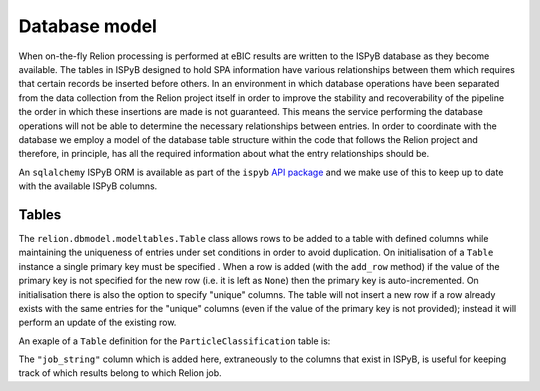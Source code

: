 ==============
Database model
==============

When on-the-fly Relion processing is performed at eBIC results are written to the ISPyB database 
as they become available. The tables in ISPyB designed to hold SPA information have various 
relationships between them which requires that certain records be inserted before others. In an 
environment in which database operations have been separated from the data collection from the 
Relion project itself in order to improve the stability and recoverability of the pipeline the order 
in which these insertions are made is not guaranteed. This means the service performing the database 
operations will not be able to determine the necessary relationships between entries. In order to 
coordinate with the database we employ a model of the database table structure within the code that 
follows the Relion project and therefore, in principle, has all the required information about what 
the entry relationships should be. 

An ``sqlalchemy`` ISPyB ORM is available as part of the ``ispyb`` `API package <https://github.com/DiamondLightSource/ispyb-api>`_ 
and we make use of this to keep up to date with the available ISPyB columns.

------
Tables
------

The ``relion.dbmodel.modeltables.Table`` class allows rows to be added to a table with defined 
columns while maintaining the uniqueness of entries under set conditions in order to avoid duplication. 
On initialisation of a ``Table`` instance a single primary key must be specified . When a row is added 
(with the ``add_row`` method) if the value of the primary key is not specified for the new row (i.e. 
it is left as ``None``) then the primary key is auto-incremented. On initialisation there is also the 
option to specify "unique" columns. The table will not insert a new row if a row already exists with the 
same entries for the "unique" columns (even if the value of the primary key is not provided); instead it 
will perform an update of the existing row. 

An exaple of a ``Table`` definition for the ``ParticleClassification`` table is:

.. code_block:: python 

    class ParticleClassificationTable(Table):
        def __init__(self):
            columns = [
                to_snake_case(c)
                for c in ispyb.sqlalchemy.ParticleClassification.__table__.columns.keys()
            ]
            columns.append("job_string")
            prim_key = get_prim_key(ispyb.sqlalchemy.ParticleClassification)
            super().__init__(columns, prim_key, unique=["job_string", "class_number"])

The ``"job_string"`` column which is added here, extraneously to the columns that exist in ISPyB, 
is useful for keeping track of which results belong to which Relion job.